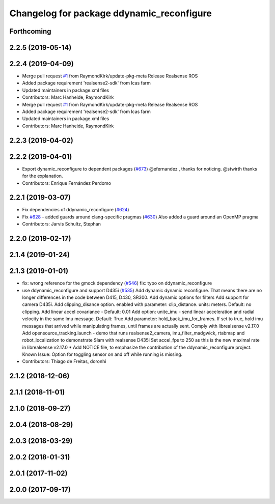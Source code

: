 ^^^^^^^^^^^^^^^^^^^^^^^^^^^^^^^^^^^^^^^^^^
Changelog for package ddynamic_reconfigure
^^^^^^^^^^^^^^^^^^^^^^^^^^^^^^^^^^^^^^^^^^

Forthcoming
-----------

2.2.5 (2019-05-14)
------------------

2.2.4 (2019-04-09)
------------------
* Merge pull request `#1 <https://github.com/LCAS/realsense/issues/1>`_ from RaymondKirk/update-pkg-meta
  Release Realsense ROS
* Added package requirement 'realsense2-sdk' from lcas farm
* Updated maintainers in package.xml files
* Contributors: Marc Hanheide, RaymondKirk

* Merge pull request `#1 <https://github.com/LCAS/realsense/issues/1>`_ from RaymondKirk/update-pkg-meta
  Release Realsense ROS
* Added package requirement 'realsense2-sdk' from lcas farm
* Updated maintainers in package.xml files
* Contributors: Marc Hanheide, RaymondKirk

2.2.3 (2019-04-02)
------------------

2.2.2 (2019-04-01)
------------------
* Export dynamic_reconfigure to dependent packages (`#673 <https://github.com/LCAS/realsense/issues/673>`_)
  @efernandez , thanks for noticing.
  @stwirth thanks for the explanation.
* Contributors: Enrique Fernández Perdomo

2.2.1 (2019-03-07)
------------------
* Fix dependencies of ddynamic_reconfigure (`#624 <https://github.com/LCAS/realsense/issues/624>`_)
* Fix `#628 <https://github.com/LCAS/realsense/issues/628>`_ - added guards around clang-specific pragmas (`#630 <https://github.com/LCAS/realsense/issues/630>`_)
  Also added a guard around an OpenMP pragma
* Contributors: Jarvis Schultz, Stephan

2.2.0 (2019-02-17)
------------------

2.1.4 (2019-01-24)
------------------

2.1.3 (2019-01-01)
------------------
* fix: wrong reference for the gmock dependency (`#546 <https://github.com/LCAS/realsense/issues/546>`_)
  fix: typo on ddynamic_reconfigure
* use ddynamic_reconfigure and support D435i (`#535 <https://github.com/LCAS/realsense/issues/535>`_)
  Add dynamic dynamic reconfigure. That means there are no longer differences in the code between D415, D430, SR300.
  Add dynamic options for filters
  Add support for camera D435i.
  Add clipping_disance option. enabled with parameter: clip_distance. units: meters. Default: no clipping.
  Add linear accel covariance - Default: 0.01
  Add option: unite_imu - send linear acceleration and radial velocity in the same Imu message. Default: True
  Add parameter: hold_back_imu_for_frames. If set to true, hold imu messages that arrived while manipulating frames, until frames are actually sent.
  Comply with librealsense v2.17.0
  Add opensource_tracking.launch - demo that runs realsense2_camera, imu_filter_madgwick, rtabmap and robot_localization to demonstrate Slam with realsense D435i
  Set accel_fps to 250 as this is the new maximal rate in librealsense v2.17.0
  * Add NOTICE file, to emphasize the contribution of the ddynamic_reconfigure project.
  Known Issue: Option for toggling sensor on and off while running is missing.
* Contributors: Thiago de Freitas, doronhi

2.1.2 (2018-12-06)
------------------

2.1.1 (2018-11-01)
------------------

2.1.0 (2018-09-27)
------------------

2.0.4 (2018-08-29)
------------------

2.0.3 (2018-03-29)
------------------

2.0.2 (2018-01-31)
------------------

2.0.1 (2017-11-02)
------------------

2.0.0 (2017-09-17)
------------------
